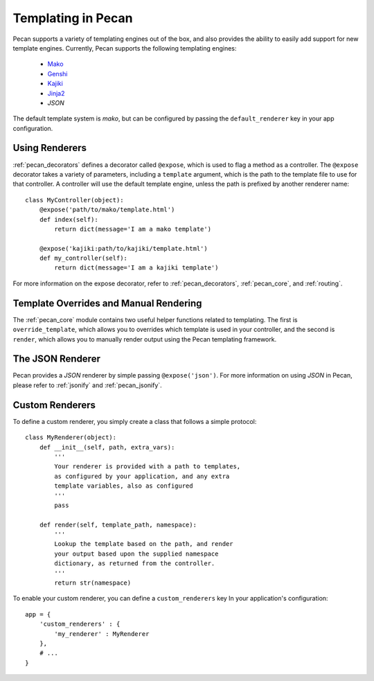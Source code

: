 .. _templates:

Templating in Pecan 
===================

Pecan supports a variety of templating engines out of the box, and also provides
the ability to easily add support for new template engines. Currently, Pecan 
supports the following templating engines:

 * `Mako <http://www.makotemplates.org/>`_
 * `Genshi <http://genshi.edgewall.org/>`_
 * `Kajiki <http://kajiki.pythonisito.com/>`_
 * `Jinja2 <http://jinja.pocoo.org/>`_
 * `JSON`

The default template system is `mako`, but can be configured by passing the 
``default_renderer`` key in your app configuration.


Using Renderers
---------------

:ref:`pecan_decorators` defines a decorator called ``@expose``, which is used
to flag a method as a controller. The ``@expose`` decorator takes a variety of
parameters, including a ``template`` argument, which is the path to the template
file to use for that controller. A controller will use the default template 
engine, unless the path is prefixed by another renderer name::

    class MyController(object):
        @expose('path/to/mako/template.html')
        def index(self):
            return dict(message='I am a mako template')

        @expose('kajiki:path/to/kajiki/template.html')
        def my_controller(self):
            return dict(message='I am a kajiki template')

For more information on the expose decorator, refer to :ref:`pecan_decorators`,
:ref:`pecan_core`, and :ref:`routing`.


Template Overrides and Manual Rendering
---------------------------------------

The :ref:`pecan_core` module contains two useful helper functions related to
templating. The first is ``override_template``, which allows you to overrides
which template is used in your controller, and the second is ``render``, which
allows you to manually render output using the Pecan templating framework.


The JSON Renderer
-----------------

Pecan provides a `JSON` renderer by simple passing ``@expose('json')``. For 
more information on using `JSON` in Pecan, please refer to :ref:`jsonify` and
:ref:`pecan_jsonify`.


Custom Renderers
----------------

To define a custom renderer, you simply create a class that follows a simple
protocol::

    class MyRenderer(object):
        def __init__(self, path, extra_vars):
            '''
            Your renderer is provided with a path to templates,
            as configured by your application, and any extra 
            template variables, also as configured
            '''
            pass
    
        def render(self, template_path, namespace):
            '''
            Lookup the template based on the path, and render 
            your output based upon the supplied namespace 
            dictionary, as returned from the controller.
            '''
            return str(namespace)


To enable your custom renderer, you can define a ``custom_renderers`` key In
your application's configuration::

    app = {
        'custom_renderers' : {
            'my_renderer' : MyRenderer
        },
        # ...
    }
